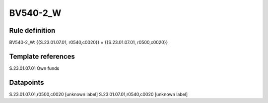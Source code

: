 =========
BV540-2_W
=========

Rule definition
---------------

BV540-2_W: {{S.23.01.07.01, r0540,c0020}} = {{S.23.01.07.01, r0500,c0020}}


Template references
-------------------

S.23.01.07.01 Own funds


Datapoints
----------

S.23.01.07.01,r0500,c0020 [unknown label]
S.23.01.07.01,r0540,c0020 [unknown label]



